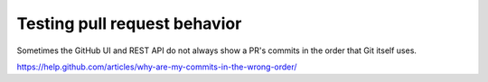 Testing pull request behavior
=============================

Sometimes the GitHub UI and REST API do not always show a PR's commits in the
order that Git itself uses.

https://help.github.com/articles/why-are-my-commits-in-the-wrong-order/
